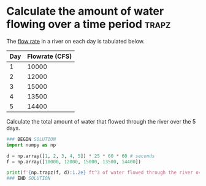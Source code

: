* Calculate the amount of water flowing over a time period            :trapz:
#+index: trapz

The [[https://sutherland.che.utah.edu/wiki/index.php/Numerical_Integration#Example_2][flow rate]] in a river on each day is tabulated below.


| Day | Flowrate (CFS) |
|-----+----------------|
|   1 |          10000 |
|   2 |          12000 |
|   3 |          15000 |
|   4 |          13500 |
|   5 |          14400 |

Calculate the total amount of water that flowed through the river over the 5 days.

#+BEGIN_SRC jupyter-python
### BEGIN SOLUTION
import numpy as np

d = np.array([1, 2, 3, 4, 5]) * 25 * 60 * 60 # seconds
f = np.array([10000, 12000, 15000, 13500, 14400])

print(f'{np.trapz(f, d):1.2e} ft^3 of water flowed through the river over this time period.')
### END SOLUTION
#+END_SRC

#+RESULTS:
: 4.74e+09 ft^3 of water flowed through the river over this time period.
